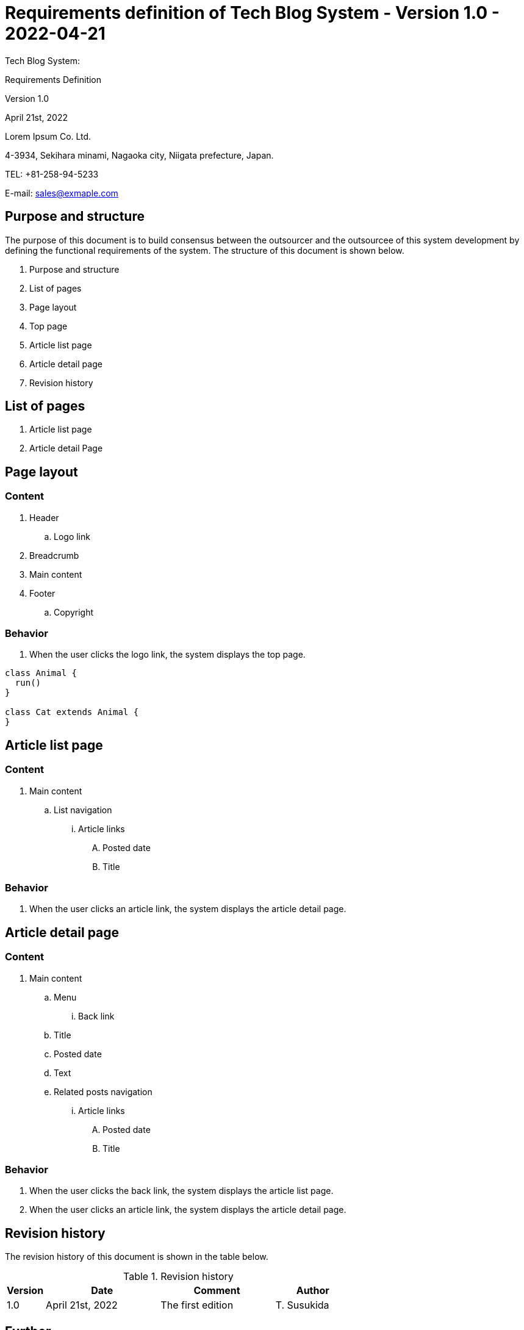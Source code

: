 :table-caption: Table
:figure-caption: Figure

= Requirements definition of Tech Blog System - Version 1.0 - 2022-04-21

[.cover-project]
Tech Blog System:

[.cover-document]
Requirements Definition

[.cover-version]
Version 1.0

[.cover-date]
April 21st, 2022

[.cover-company]
Lorem Ipsum Co. Ltd.

[.cover-address]
4-3934, Sekihara minami, Nagaoka city, Niigata prefecture, Japan.

[.cover-tel]
TEL: +81-258-94-5233

[.cover-email]
E-mail: sales@exmaple.com



== Purpose and structure

The purpose of this document is to build consensus between the outsourcer and the outsourcee of this system development by defining the functional requirements of the system. The structure of this document is shown below.

. Purpose and structure
. List of pages
. Page layout
. Top page
. Article list page
. Article detail page
. Revision history



== List of pages

. Article list page
. Article detail Page



== Page layout

=== Content

. Header
.. Logo link
. Breadcrumb
. Main content
. Footer
.. Copyright

=== Behavior

. When the user clicks the logo link, the system displays the top page.

[plantuml]
----
class Animal {
  run()
}

class Cat extends Animal {
}
----


== Article list page

=== Content

. Main content
.. List navigation
... Article links
.... Posted date
.... Title

=== Behavior

. When the user clicks an article link, the system displays the article detail page.


== Article detail page

=== Content

. Main content
.. Menu
... Back link
.. Title
.. Posted date
.. Text
.. Related posts navigation
... Article links
.... Posted date
.... Title

=== Behavior

. When the user clicks the back link, the system displays the article list page.
. When the user clicks an article link, the system displays the article detail page.



== Revision history

The revision history of this document is shown in the table below.

.Revision history
[cols="1,3,3,2"]
|===
| Version | Date | Comment | Author

| 1.0 | April 21st, 2022 | The first edition | T. Susukida
|===


== Further

text

[plantuml]
----
@startuml
Alice -> Bob: Authentication Request
Bob --> Alice: Authentication Response

Alice -> Bob: Another authentication Request
Alice <-- Bob: another authentication Response
@enduml
----